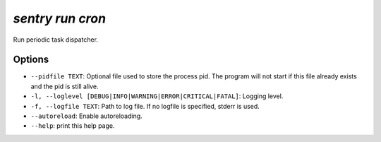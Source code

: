 `sentry run cron`
-----------------

Run periodic task dispatcher.

Options
```````

- ``--pidfile TEXT``: Optional file used to store the process pid. The
  program will not start if this file already exists and the pid is still
  alive.
- ``-l, --loglevel [DEBUG|INFO|WARNING|ERROR|CRITICAL|FATAL]``: Logging
  level.
- ``-f, --logfile TEXT``: Path to log file. If no logfile is specified,
  stderr is used.


- ``--autoreload``: Enable autoreloading.
- ``--help``: print this help page.
